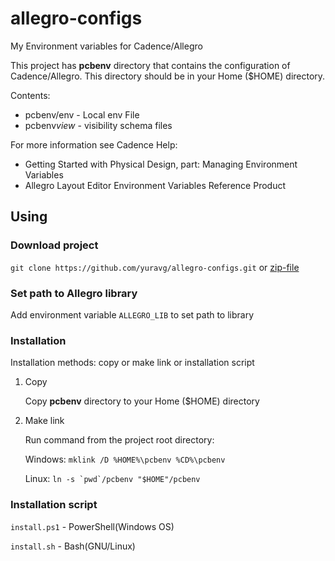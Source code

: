 * allegro-configs

My Environment variables for Cadence/Allegro

This project has *pcbenv* directory that contains the configuration of Cadence/Allegro.
This directory should be in your Home ($HOME) directory.

Contents:

- pcbenv/env - Local env File
- pcbenv/view/ - visibility schema files

For more information see Cadence Help:

- Getting Started with Physical Design, part: Managing Environment Variables
- Allegro Layout Editor Environment Variables Reference Product

** Using
*** Download project
=git clone https://github.com/yuravg/allegro-configs.git= or [[https://github.com/yuravg/allegro-configs/archive/master.zip][zip-file]]

*** Set path to Allegro library

Add environment variable =ALLEGRO_LIB= to set path to library

*** Installation

Installation methods: copy or make link or installation script

**** Copy
Copy *pcbenv* directory to your Home ($HOME) directory

**** Make link
Run command from the project root directory:

Windows: =mklink /D %HOME%\pcbenv %CD%\pcbenv=

Linux: =ln -s `pwd`/pcbenv "$HOME"/pcbenv=

*** Installation script

=install.ps1= - PowerShell(Windows OS)

=install.sh= - Bash(GNU/Linux)
